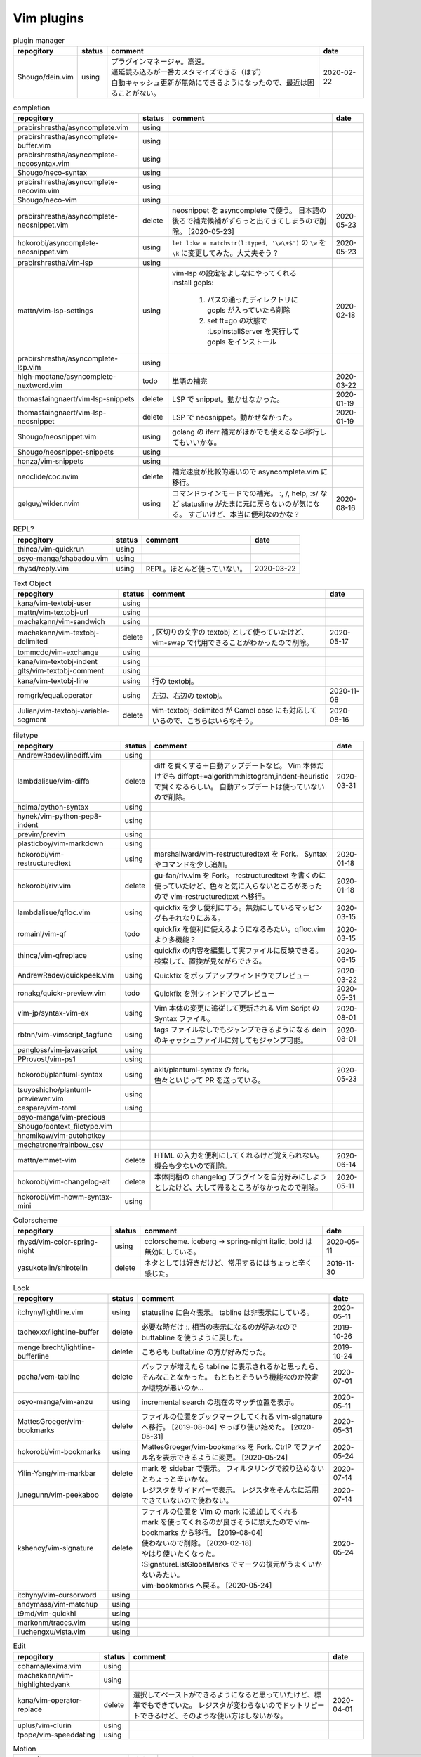 Vim plugins
===========

.. list-table:: plugin manager
   :header-rows: 1

   * - repogitory
     - status
     - comment
     - date
   * - Shougo/dein.vim
     - using
     - | プラグインマネージャ。高速。
       | 遅延読み込みが一番カスタマイズできる（はず）
       | 自動キャッシュ更新が無効にできるようになったので、最近は困ることがない。
     - 2020-02-22

.. list-table:: completion
   :header-rows: 1

   * - repogitory
     - status
     - comment
     - date
   * - prabirshrestha/asyncomplete.vim
     - using
     -
     -
   * - prabirshrestha/asyncomplete-buffer.vim
     - using
     -
     -
   * - prabirshrestha/asyncomplete-necosyntax.vim
     - using
     -
     -
   * - Shougo/neco-syntax
     - using
     -
     -
   * - prabirshrestha/asyncomplete-necovim.vim
     - using
     -
     -
   * - Shougo/neco-vim
     - using
     -
     -
   * - prabirshrestha/asyncomplete-neosnippet.vim
     - delete
     - neosnippet を asyncomplete で使う。
       日本語の後ろで補完候補がずらっと出てきてしまうので削除。 [2020-05-23]
     - 2020-05-23
   * - hokorobi/asyncomplete-neosnippet.vim
     - using
     - ``let l:kw = matchstr(l:typed, '\w\+$')`` の ``\w`` を ``\k`` に変更してみた。大丈夫そう？
     - 2020-05-23
   * - prabirshrestha/vim-lsp
     - using
     -
     -
   * - mattn/vim-lsp-settings
     - using
     - | vim-lsp の設定をよしなにやってくれる
       | install gopls:

         #. パスの通ったディレクトリに gopls が入っていたら削除
         #. set ft=go の状態で :LspInstallServer を実行して gopls をインストール

     - 2020-02-18
   * - prabirshrestha/asyncomplete-lsp.vim
     - using
     -
     -
   * - high-moctane/asyncomplete-nextword.vim
     - todo
     - 単語の補完
     - 2020-03-22
   * - thomasfaingnaert/vim-lsp-snippets
     - delete
     - LSP で snippet。動かせなかった。
     - 2020-01-19
   * - thomasfaingnaert/vim-lsp-neosnippet
     - delete
     - LSP で neosnippet。動かせなかった。
     - 2020-01-19
   * - Shougo/neosnippet.vim
     - using
     - golang の iferr 補完がほかでも使えるなら移行してもいいかな。
     -
   * - Shougo/neosnippet-snippets
     - using
     -
     -
   * - honza/vim-snippets
     - using
     -
     -
   * - neoclide/coc.nvim
     - delete
     - 補完速度が比較的遅いので asyncomplete.vim に移行。
     -
   * - gelguy/wilder.nvim
     - using
     - コマンドラインモードでの補完。
       :, /, help, :s/ など
       statusline がたまに元に戻らないのが気になる。
       すごいけど、本当に便利なのかな？
     - 2020-08-16

.. list-table:: REPL?
   :header-rows: 1

   * - repogitory
     - status
     - comment
     - date
   * - thinca/vim-quickrun
     - using
     -
     -
   * - osyo-manga/shabadou.vim
     - using
     -
     -
   * - rhysd/reply.vim
     - using
     - REPL。ほとんど使っていない。
     - 2020-03-22

.. list-table:: Text Object
   :header-rows: 1

   * - repogitory
     - status
     - comment
     - date
   * - kana/vim-textobj-user
     - using
     -
     -
   * - mattn/vim-textobj-url
     - using
     -
     -
   * - machakann/vim-sandwich
     - using
     -
     -
   * - machakann/vim-textobj-delimited
     - delete
     - , 区切りの文字の textobj として使っていたけど、vim-swap で代用できることがわかったので削除。
     - 2020-05-17
   * - tommcdo/vim-exchange
     - using
     -
     -
   * - kana/vim-textobj-indent
     - using
     -
     -
   * - glts/vim-textobj-comment
     - using
     -
     -
   * - kana/vim-textobj-line
     - using
     - 行の textobj。
     -
   * - romgrk/equal.operator
     - using
     - 左辺、右辺の textobj。
     - 2020-11-08
   * - Julian/vim-textobj-variable-segment
     - delete
     - vim-textobj-delimited が Camel case にも対応しているので、こちらはいらなそう。
     - 2020-08-16

.. list-table:: filetype
   :header-rows: 1

   * - repogitory
     - status
     - comment
     - date
   * - AndrewRadev/linediff.vim
     - using
     -
     -
   * - lambdalisue/vim-diffa
     - delete
     - diff を賢くする＋自動アップデートなど。
       Vim 本体だけでも diffopt+=algorithm:histogram,indent-heuristic で賢くなるらしい。
       自動アップデートは使っていないので削除。
     - 2020-03-31
   * - hdima/python-syntax
     - using
     -
     -
   * - hynek/vim-python-pep8-indent
     - using
     -
     -
   * - previm/previm
     - using
     -
     -
   * - plasticboy/vim-markdown
     - using
     -
     -
   * - hokorobi/vim-restructuredtext
     - using
     - marshallward/vim-restructuredtext を Fork。
       Syntax やコマンドを少し追加。
     - 2020-01-18
   * - hokorobi/riv.vim
     - delete
     - gu-fan/riv.vim を Fork。
       restructuredtext を書くのに使っていたけど、色々と気に入らないところがあったので vim-restructuredtext へ移行。
     - 2020-01-18
   * - lambdalisue/qfloc.vim
     - using
     - quickfix を少し便利にする。無効にしているマッピングもそれなりにある。
     - 2020-03-15
   * - romainl/vim-qf
     - todo
     - quickfix を便利に使えるようになるみたい。qfloc.vim より多機能？
     - 2020-03-15
   * - thinca/vim-qfreplace
     - using
     - quickfix の内容を編集して実ファイルに反映できる。
       検索して、置換が見ながらできる。
     - 2020-06-15
   * - AndrewRadev/quickpeek.vim
     - using
     - Quickfix をポップアップウィンドウでプレビュー
     - 2020-03-22
   * - ronakg/quickr-preview.vim
     - todo
     - Quickfix を別ウィンドウでプレビュー
     - 2020-05-31
   * - vim-jp/syntax-vim-ex
     - using
     - Vim 本体の変更に追従して更新される Vim Script の Syntax ファイル。
     - 2020-08-01
   * - rbtnn/vim-vimscript_tagfunc
     - using
     - tags ファイルなしでもジャンプできるようになる
       dein のキャッシュファイルに対してもジャンプ可能。
     - 2020-08-01
   * - pangloss/vim-javascript
     - using
     -
     -
   * - PProvost/vim-ps1
     - using
     -
     -
   * - hokorobi/plantuml-syntax
     - using
     - | aklt/plantuml-syntax の fork。
       | 色々といじって PR を送っている。
     - 2020-05-23
   * - tsuyoshicho/plantuml-previewer.vim
     - using
     -
     -
   * - cespare/vim-toml
     - using
     -
     -
   * - osyo-manga/vim-precious
     -
     -
     -
   * - Shougo/context_filetype.vim
     -
     -
     -
   * - hnamikaw/vim-autohotkey
     -
     -
     -
   * - mechatroner/rainbow_csv
     -
     -
     -
   * - mattn/emmet-vim
     - delete
     - HTML の入力を便利にしてくれるけど覚えられない。
       機会も少ないので削除。
     - 2020-06-14
   * - hokorobi/vim-changelog-alt
     - delete
     - 本体同梱の changelog プラグインを自分好みにしようとしたけど、大して帰るところがなかったので削除。
     - 2020-05-11
   * - hokorobi/vim-howm-syntax-mini
     - using
     -
     -
.. list-table:: Colorscheme
   :header-rows: 1

   * - repogitory
     - status
     - comment
     - date
   * - rhysd/vim-color-spring-night
     - using
     - colorscheme. iceberg -> spring-night
       italic, bold は無効にしている。
     - 2020-05-11
   * - yasukotelin/shirotelin
     - delete
     - ネタとしては好きだけど、常用するにはちょっと辛く感じた。
     - 2019-11-30

.. list-table:: Look
   :header-rows: 1

   * - repogitory
     - status
     - comment
     - date
   * - itchyny/lightline.vim
     - using
     - statusline に色々表示。
       tabline は非表示にしている。
     - 2020-05-11
   * - taohexxx/lightline-buffer
     - delete
     - 必要な時だけ :. 相当の表示になるのが好みなので buftabline を使うように戻した。
     - 2019-10-26
   * - mengelbrecht/lightline-bufferline
     - delete
     - こちらも buftabline の方が好みだった。
     - 2019-10-24
   * - pacha/vem-tabline
     - delete
     - バッファが増えたら tabline に表示されるかと思ったら、そんなことなかった。
       もともとそういう機能なのか設定か環境が悪いのか…
     - 2020-07-01
   * - osyo-manga/vim-anzu
     - using
     - incremental search の現在のマッチ位置を表示。
     - 2020-05-11
   * - MattesGroeger/vim-bookmarks
     - delete
     - ファイルの位置をブックマークしてくれる
       vim-signature へ移行。 [2019-08-04]
       やっぱり使い始めた。 [2020-05-31]
     - 2020-05-31
   * - hokorobi/vim-bookmarks
     - using
     - MattesGroeger/vim-bookmarks を Fork.
       CtrlP でファイル名を表示できるように変更。 [2020-05-24]
     - 2020-05-24
   * - Yilin-Yang/vim-markbar
     - delete
     - mark を sidebar で表示。
       フィルタリングで絞り込めないとちょっと辛いかな。
     - 2020-07-14
   * - junegunn/vim-peekaboo
     - delete
     - レジスタをサイドバーで表示。
       レジスタをそんなに活用できていないので使わない。
     - 2020-07-14
   * - kshenoy/vim-signature
     - delete
     - | ファイルの位置を Vim の mark に追加してくれる
       | mark を使ってくれるのが良さそうに思えたので vim-bookmarks から移行。 [2019-08-04]
       | 使わないので削除。 [2020-02-18]
       | やはり使いたくなった。
       | :SignatureListGlobalMarks でマークの復元がうまくいかないみたい。
       | vim-bookmarks へ戻る。 [2020-05-24]
     - 2020-05-24
   * - itchyny/vim-cursorword
     - using
     -
     -
   * - andymass/vim-matchup
     - using
     -
     -
   * - t9md/vim-quickhl
     - using
     -
     -
   * - markonm/traces.vim
     - using
     -
     -
   * - liuchengxu/vista.vim
     - using
     -
     -

.. list-table:: Edit
   :header-rows: 1

   * - repogitory
     - status
     - comment
     - date
   * - cohama/lexima.vim
     - using
     -
     -
   * - machakann/vim-highlightedyank
     - using
     -
     -
   * - kana/vim-operator-replace
     - delete
     - 選択してペーストができるようになると思っていたけど、標準でもできていた。
       レジスタが変わらないのでドットリピートできるけど、そのような使い方はしないかな。
     - 2020-04-01
   * - uplus/vim-clurin
     - using
     -
     -
   * - tpope/vim-speeddating
     - using
     -
     -

.. list-table:: Motion
   :header-rows: 1

   * - repogitory
     - status
     - comment
     - date
   * - junegunn/vim-easy-align
     - using
     -
     -
   * - mbbill/undotree
     - using
     -
     -
   * - osyo-manga/vim-jplus
     - using
     -
     -
   * - hokorobi/yankround.vim
     - using
     - vim-submode を使って p, P を連続して押して次々過去のレジスタうから貼り付けできるようにしている。
     - 2020-04-02
   * - svermeulen/vim-yoink
     - todo
     - xmap では使えない？　試していないからわからないけれど yankroud.vim で満足している。
       yankround.vim + sub-mode で実現していることが単体でできそう。
     - 2020-04-02
   * - deris/vim-rengbang
     - using
     -
     -
   * - ntpeters/vim-better-whitespace
     - using
     - 末尾スペースを探すときに実行。
     - 2020-05-17
   * - thinca/vim-template
     - using
     -
     -
   * - mattn/vim-sonictemplate
     - using
     - ファイルの新規作成時にテンプレートを挿入。
       snippet のようにテンプレートを展開。
     - 
   * - deris/vim-pasta
     - using
     -
     -
   * - nocd5/ExpandSerialNumber.vim
     - using
     -
     -
   * - lambdalisue/vim-findent
     - using
     - 開いたファイルのインデントに従って Vim のインデントを設定する
     - 2020-04-18
   * - machakann/vim-swap
     - using
     - , 区切りの要素の入れ替え、ソート、textobj
     - 2020-05-17
   * - kana/vim-niceblock
     - using
     - 選択した行すべてに対して I, A を反映させる。
     - 2020-04-18
   * - da-x/name-assign.vim
     - todo
     - 選択した範囲を変数に変えて、その変数の定義を追加する。
     - 2020-05-23
   * - chrisbra/NrrwRgn
     - delete
     - 選択した範囲だけ編集対象とする。
       Vim だと標準で同じようなことができるのでいらなさそう。
       便利な場合もあるんだろうな。
     - 2020-04-18
   * - unblevable/quick-scope
     - delete
     - f, F, t, T でハイライトしてくれる。ルールがよくわからなくて、まともに使っていない。
     - 2020-02-20
   * - easymotion/vim-easymotion
     - using
     -
     -
   * - haya14busa/vim-edgemotion
     - using
     - 縦方向の端に移動
     - 2020-04-18
   * - tyru/columnskip.vim
     - delete
     - edgemotion に近いけど、空白に対してだけスキップ。
       インデントの途中なら、インデントの区切りの位置に移動するのかと思ったけど、違うみたい。
       Vim の設定のせい？
       これなら edgemotion の方が好み。
     - 2020-04-18
   * - machakann/vim-columnmove
     - delete
     - f t F T ; , w b e ge W B E gE を縦方向に使える。
       使わなかった。縦方向の位置を確認するのも大変なので必要なら easymotion を使う。
     - 2020-06-08
   * - pechorin/any-jump.vim
     - todo
     - 定義にジャンプできるらしい。
       Windows では動かない？　 **:AnyJump** でこんなエラーが出る。::

         function <SNR>17_Jump[35]..search#SearchUsages[4]..<SNR>144_RunRgUsagesSearch の処理中にエラーが検出されました:
         行   14:
         E484: ファイル "C:\Users\hokorobi\AppData\Local\Temp\VIo33AC.tmp" を開けません

     - 2020-04-07
   * - haya14busa/vim-asterisk
     - using
     -
     -
   * - osyo-manga/vim-milfeulle
     - using
     -
     -
   * - hokorobi/vim-smarthome
     - using
     -
     -
   * - osyo-manga/vim-operator-stay-cursor
     - using
     - yank でカーソル移動をさせない。
       ``nnoremap y y`>`` だと不十分なことがあったので。
     - 2020-04-14
   * - AlphaMycelium/pathfinder.vim
     - delete
     - カーソル移動の改善を提案してくれるみたい。
       試してみたけどエラーが出る。
       調べてもいない。
     - 2020-06-10

.. list-table:: Buffer
   :header-rows: 1

   * - repogitory
     - status
     - comment
     - date
   * - mhinz/vim-sayonara
     - using
     - | いい感じにバッファを閉じてくれる。
       | filetype に応じた閉じるコマンドの指定もできる。
       | 直前のバッファも一緒に閉じる場合がある。自分の誤操作が原因か？
       | すべてのバッファを閉じると CtrlP で開いたバッファが vsplit される。CtrlP の問題か？
     - 2020-06-07
   * - tyru/capture.vim
     - delete
     - コマンドの実行結果などをバッファに取り込んでくれる。
       [nvxstoilc]?map, scriptnames, messages には個別のコマンドを定義して使っている。
       簡単なコマンドで代用できそうなのでそちらへ移行。
     - 2020-06-20
   * - ap/vim-buftabline
     - using
     - tabline にバッファを羅列する。タブがある場合はタブを表示。
       同名のバッファがある場合は親ディレクトリも表示。
     - 2020-05-02
   * - mg979/vim-xtabline
     - delete
     - タブを扱えるのは良いけれど、それ以外は buftabline の方がよさそう。機能過剰。
     - 2019-12-02
   * - tyru/closesubwin.vim
     - using
     -
     -

.. list-table:: File
   :header-rows: 1

   * - repogitory
     - status
     - comment
     - date
   * - kana/vim-gf-user
     - using
     -
     -
   * - kana/vim-gf-diff
     - using
     -
     -
   * - justinmk/vim-dirvish
     - using
     -
     -
   * - lambdalisue/vim-protocol
     - using
     -
     -
   * - mattn/vim-findroot
     - using
     -
     -

.. list-table:: Selector
   :header-rows: 1

   * - repogitory
     - status
     - comment
     - date
   * - itchyny/vim-gof
     - delete
     - mattn/gof を呼び出してファイル表示など。
       tapi を使っていたので Windows では NG
     - 2020-02-05
   * - ctrlpvim/ctrlp.vim
     - using
     -
     -
   * - hokorobi/ctrlp-sessions
     - using
     -
     -
   * - mattn/ctrlp-launcher
     - using
     -
     -
   * - zeero/vim-ctrlp-help
     - using
     -
     -
   * - ivalkeen/vim-ctrlp-tjump
     - delete
     - タグジャンプ先が複数ある場合に CtrlP で選択できるようになる。
       そういった場合がほとんどなかったので削除
     - 2020-08-01
   * - ompugao/ctrlp-locate
     - using
     -
     -
   * - tacahiroy/ctrlp-funky
     - using
     -
     -
   * - printesoi/ctrlp-filetype.vim
     - using
     - CtrlP で filetype を指定
     - 2020-06-07
   * - christoomey/ctrlp-generic
     - using
     - 外部コマンドの結果を CtrlP で選択して入力する CtrlPCmdPaste を作成。使っていない…
     - 2020-06-07
   * - suy/vim-ctrlp-commandline
     - using
     - | コマンドラインの履歴を CtrlP で使う。
       | 直接実行だけでなく <C-t> でコマンドラインに表示することができるので、ちょっと変更して再実行も可能。
     - 2020-06-07
   * - mattn/vim-fz
     - delete
     - gof を呼び出してファイルを開く
       Gvim が固まることがあったので、ひとまず使うのをやめた。
     - 2020-04-16
   * - liuchengxu/vim-clap
     - delete
     - 更新すると、まだよく動かなくなることがあるので CtrlP へ戻った。
       CtrlP より若干起動が遅い。
     - 2020-01-03
   * - hokorobi/vim-clap-sessions
     - delete
     - vim-clap を削除したので一緒に削除。
     - 2020-01-03
   * - hokorobi/vim-clap-launcher
     - delete
     - vim-clap を削除したので一緒に削除。
     - 2020-01-03
   * - hokorobi/vim-clap-filelist
     - delete
     - vim-clap でファイル一覧を含んだファイルを候補に使用する provider。
       ``g:clap_provider_mru`` などを定義して source にファイルを読み込めばよいと分かったので使わなくなった。
     - 2019-11-13
   * - Yggdroot/LeaderF
     - todo
     - フィルタリングプラグイン。
       Python を使用しているため、 Windows では起動がちょっと遅そうでまだ試していない。
     - 2020-04-12
   * - prabirshrestha/quickpick.vim
     - todo
     - フィルタリングプラグイン。
       vim-lsp と連携するプラグイン prabirshrestha/quickpick-lsp.vim があるみたい。
     - 2020-05-24

.. list-table:: Utility
   :header-rows: 1

   * - repogitory
     - status
     - comment
     - date
   * - tyru/vim-altercmd
     - using
     -
     -
   * - kana/vim-altr
     - using
     -
     -
   * - thinca/vim-prettyprint
     - using
     -
     -
   * - tpope/vim-repeat
     - using
     -
     -
   * - sentriz/vim-print-debug
     - using
     - print debug 用のコードをそれぞれの言語の書式で挿入してくれる。
     - 2020-08-25
   * - mattn/webapi-vim
     - using
     -
     -
   * - ynkdir/vim-vimlparser
     - using
     -
     -
   * - kana/vim-operator-user
     - using
     -
     -
   * - tweekmonster/helpful.vim
     - using
     -
     -
   * - lilydjwg/colorizer
     - using
     -
     -
   * - RRethy/vim-hexokinase
     - todo
     - colorizer が推奨している。
       別途 CLI の hexokinase が必要みたい。
     - 2020-07-24
   * - tyru/open-browser.vim
     - using
     - URL を Web ブラウザで開く。
       'username/repogitory' を Github で開くコマンドを定義している。
     - 2020-02-09
   * - rhysd/wandbox-vim
     - delete
     - wandbox を Vim から使う。
       使うことがなかったので削除。
     - 2019-09-28
   * - tyru/open-browser-unicode.vim
     - using
     -
     -
   * - mhinz/vim-grepper
     - delete
     - 各 grep 系ツールをよしなに使えるみたい。
       pt で使おうとしたけどエラーが出て動かなかった。
       そんなに便利な感じもなさそうなので措いておこう。
     - 2020-07-09
   * - mattboehm/vim-unstack
     - todo
     - スタックトレースを追いかける
     - 2020-11-22
   * - mattboehm/vim-accordion
     - todo
     - Split で表示するウィンドウ数を制限する。
       vim-unstack でどんどん開くときに使うみたい。
     - 2020-11-22

.. list-table:: Web Service
   :header-rows: 1

   * - repogitory
     - status
     - comment
     - date
   * - lambdalisue/vim-gista
     - using
     -
     -
   * - mattn/qiita-vim
     - delete
     - Qiita に記事を書く。
       Qiita に書くことがほとんどなく、書く時も Web ブラウザを使うことが多いので削除。
     - 2019-09-28

.. list-table:: Others
   :header-rows: 1

   * - repogitory
     - status
     - comment
     - date
   * - fedorenchik/VimCalc3
     - using
     -
     -
   * - thinca/vim-submode
     - using
     -
     -
   * - lambdalisue/gina.vim
     - using
     -
     -
   * - iberianpig/tig-explorer.vim
     - delete
     - シェルスクリプトを実行するみたいなので Windows では使えなかった。
     - 2020-05-23
   * - vim-jp/vital.vim
     - delete
     -
     -
   * - lambdalisue/vital-Whisky
     - delete
     -
     -
   * - vim-jp/vimdoc-ja
     - using
     -
     -
   * - tyru/empty-prompt.vim
     - using
     -
     -
   * - LeafCage/vimhelpgenerator
     - todo
     - ヘルプのひな型を生成
     - 2020-02-08
   * - rbtnn/vim-mrw
     - todo
     - MRU の書き込み版。出来上がるファイルを vim-fz から開いてみたい。
     - 2020-02-08
   * - tamago324/LeaderF-filer
     - todo
     - CtrlP 的なもの
     - 2020-02-08
   * - dhruvasagar/vim-table-mode
     - delete
     - restructuredtext のテーブルが手軽に書けるはず。
       やはり list-table が便利なので使わなかった。
     - 2020-02-08
   * - vim-voom/VOoM
     - delete
     - restructuredtext のアウトライン表示に使っていた。
       hokorobi/vim-restructuredtext の fold で良さそうなので削除。
     - 2020-02-01
   * - w0rp/ale
     - delete
     - Linter として使っていたけど coc.nvim に移行。
     - 2019-12-08
   * - hokorobi/cmdlineplus.vim
     - delete
     - LeafCage/cmdlineplus.vim を Fork。
       バグ修正の PR がマージされなかったので Fork して使っていた。
       コマンドラインウィンドウを使うことにしたので削除。
     - 2019-12-08
   * - tsuyoshicho/vim-fg
     - delete
     - pt を使って grep を実行。
       grepprg に pt を設定した場合に比べての利点がわからないので一旦削除
     - 2020-02-11

